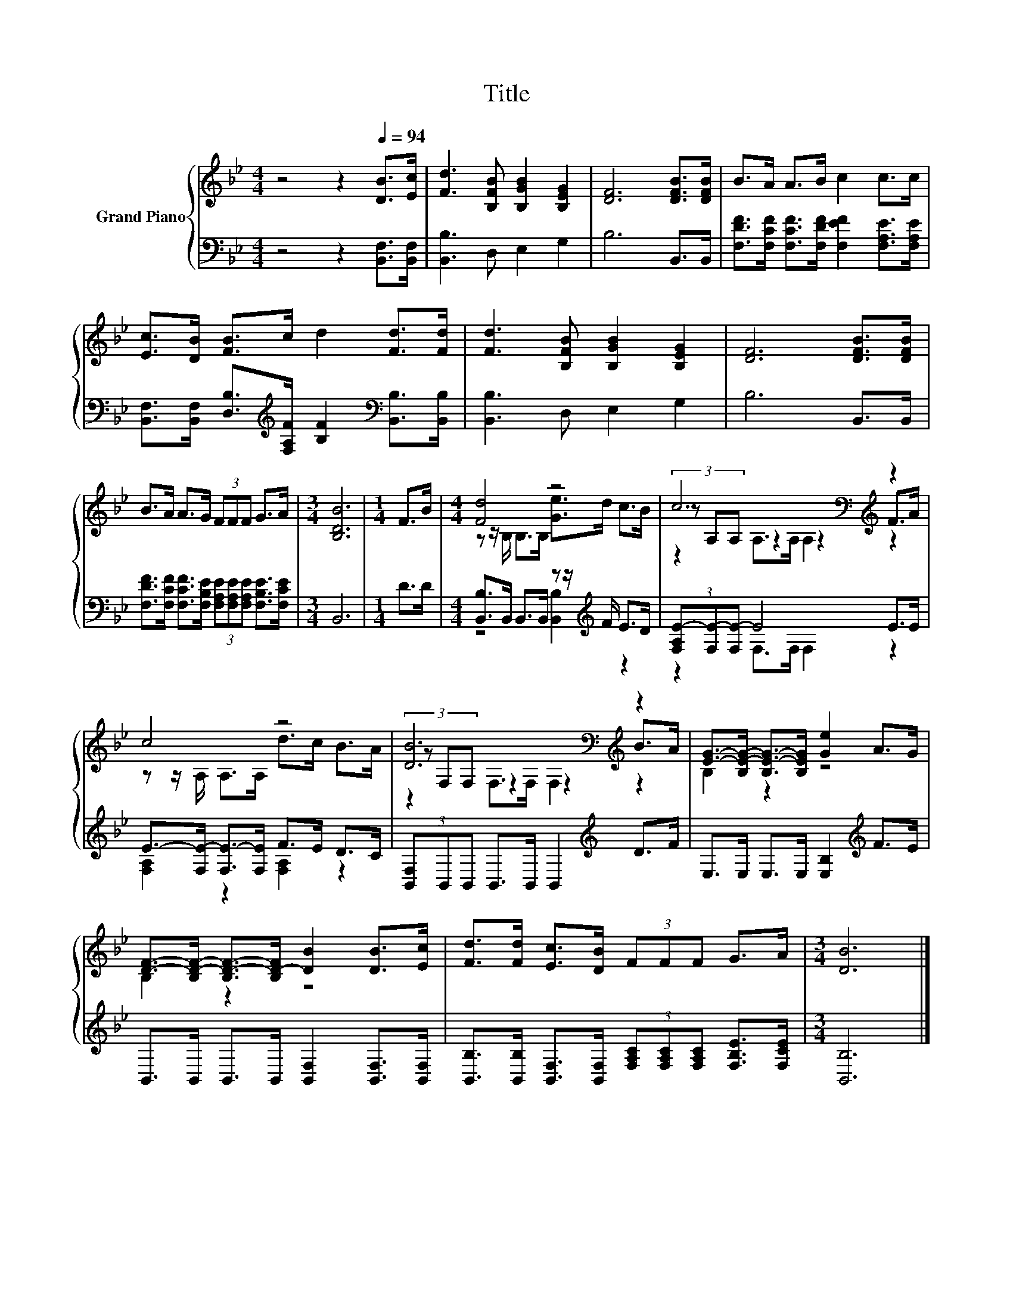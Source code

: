 X:1
T:Title
%%score { ( 1 3 5 ) | ( 2 4 ) }
L:1/8
M:4/4
K:Bb
V:1 treble nm="Grand Piano"
V:3 treble 
V:5 treble 
V:2 bass 
V:4 bass 
V:1
 z4 z2[Q:1/4=94] [DB]>[Ec] | [Fd]3 [B,FB] [B,GB]2 [B,EG]2 | [DF]6 [DFB]>[DFB] | B>A A>B c2 c>c | %4
 [Ec]>[DB] [FB]>c d2 [Fd]>[Fd] | [Fd]3 [B,FB] [B,GB]2 [B,EG]2 | [DF]6 [DFB]>[DFB] | %7
 B>A A>G (3FFF G>A |[M:3/4] [B,DB]6 |[M:1/4] F>B |[M:4/4] [Fd]4 z4 | c6[K:bass][K:treble] z2 | %12
 c4 z4 | [DB]6[K:bass][K:treble] z2 | [EG]->[B,E-G-] [B,E-G-]>[B,EG] [Ge]2 A>G | %15
 [DF]->[B,D-F-] [B,D-F-]>[B,D-F] [DB]2 [DB]>[Ec] | [Fd]>[Fd] [Ec]>[DB] (3FFF G>A |[M:3/4] [DB]6 |] %18
V:2
 z4 z2 [B,,F,]>[B,,F,] | [B,,B,]3 D, E,2 G,2 | B,6 B,,>B,, | %3
 [F,DF]>[F,CF] [F,CF]>[F,DF] [F,EF]2 [F,A,E]>[F,A,E] | %4
 [B,,F,]>[B,,F,] [D,B,]>[K:treble][F,A,F] [B,F]2[K:bass] [B,,B,]>[B,,B,] | [B,,B,]3 D, E,2 G,2 | %6
 B,6 B,,>B,, | [F,DF]>[F,CF] [F,CF]>[F,B,E] (3[F,A,E][F,A,E][F,A,E] [F,B,E]>[F,CE] |[M:3/4] B,,6 | %9
[M:1/4] D>D |[M:4/4] [B,,B,]>B,, B,,>B,, z z/[K:treble] F/ E>D | (3[F,A,E-][F,E-][F,E-] E4 E>E | %12
 E->[F,E-] [F,E-]>[F,E] F>E D>C | (3[B,,F,]B,,B,, B,,>B,, B,,2[K:treble] D>F | %14
 E,>E, E,>E, [E,B,]2[K:treble] F>E | B,,>B,, B,,>B,, [B,,F,]2 [B,,F,]>[B,,F,] | %16
 [B,,B,]>[B,,B,] [B,,F,]>[B,,F,] (3[F,A,C][F,A,C][F,A,C] [F,B,E]>[F,CE] |[M:3/4] [B,,B,]6 |] %18
V:3
 x8 | x8 | x8 | x8 | x8 | x8 | x8 | x8 |[M:3/4] x6 |[M:1/4] x2 |[M:4/4] z z/ B,/ B,>B, [Ge]>d c>B | %11
 (3z[K:bass] A,A, z2 z2[K:treble] F>A | z z/ A,/ A,>A, d>c B>A | %13
 (3z[K:bass] F,F, z2 z2[K:treble] B>A | B,2 z2 z4 | B,2 z2 z4 | x8 |[M:3/4] x6 |] %18
V:4
 x8 | x8 | x8 | x8 | x7/2[K:treble] x5/2[K:bass] x2 | x8 | x8 | x8 |[M:3/4] x6 |[M:1/4] x2 | %10
[M:4/4] z4 [B,,B,]2[K:treble] z2 | z2 F,>F, F,2 z2 | [F,A,]2 z2 [F,A,]2 z2 | x6[K:treble] x2 | %14
 x6[K:treble] x2 | x8 | x8 |[M:3/4] x6 |] %18
V:5
 x8 | x8 | x8 | x8 | x8 | x8 | x8 | x8 |[M:3/4] x6 |[M:1/4] x2 |[M:4/4] x8 | %11
 z2[K:bass] A,>A, A,2[K:treble] z2 | x8 | z2[K:bass] F,>F, F,2[K:treble] z2 | x8 | x8 | x8 | %17
[M:3/4] x6 |] %18

